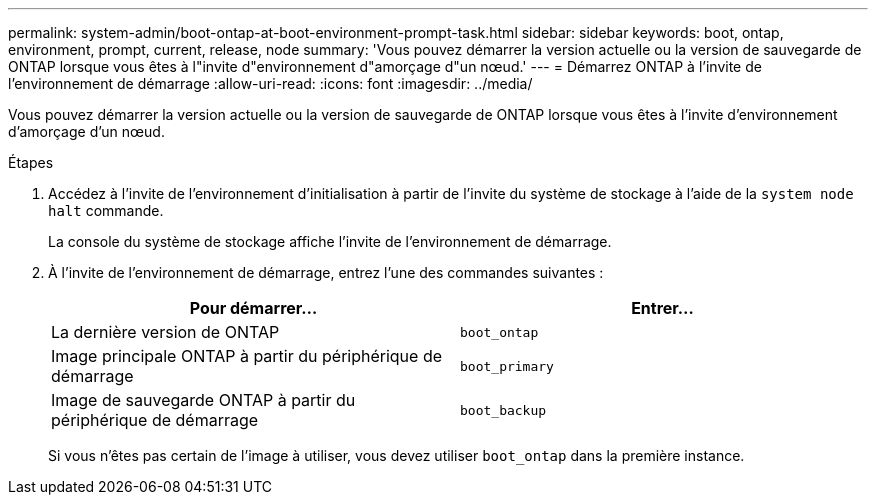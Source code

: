 ---
permalink: system-admin/boot-ontap-at-boot-environment-prompt-task.html 
sidebar: sidebar 
keywords: boot, ontap, environment, prompt, current, release, node 
summary: 'Vous pouvez démarrer la version actuelle ou la version de sauvegarde de ONTAP lorsque vous êtes à l"invite d"environnement d"amorçage d"un nœud.' 
---
= Démarrez ONTAP à l'invite de l'environnement de démarrage
:allow-uri-read: 
:icons: font
:imagesdir: ../media/


[role="lead"]
Vous pouvez démarrer la version actuelle ou la version de sauvegarde de ONTAP lorsque vous êtes à l'invite d'environnement d'amorçage d'un nœud.

.Étapes
. Accédez à l'invite de l'environnement d'initialisation à partir de l'invite du système de stockage à l'aide de la `system node halt` commande.
+
La console du système de stockage affiche l'invite de l'environnement de démarrage.

. À l'invite de l'environnement de démarrage, entrez l'une des commandes suivantes :
+
|===
| Pour démarrer... | Entrer... 


 a| 
La dernière version de ONTAP
 a| 
`boot_ontap`



 a| 
Image principale ONTAP à partir du périphérique de démarrage
 a| 
`boot_primary`



 a| 
Image de sauvegarde ONTAP à partir du périphérique de démarrage
 a| 
`boot_backup`

|===
+
Si vous n'êtes pas certain de l'image à utiliser, vous devez utiliser `boot_ontap` dans la première instance.


